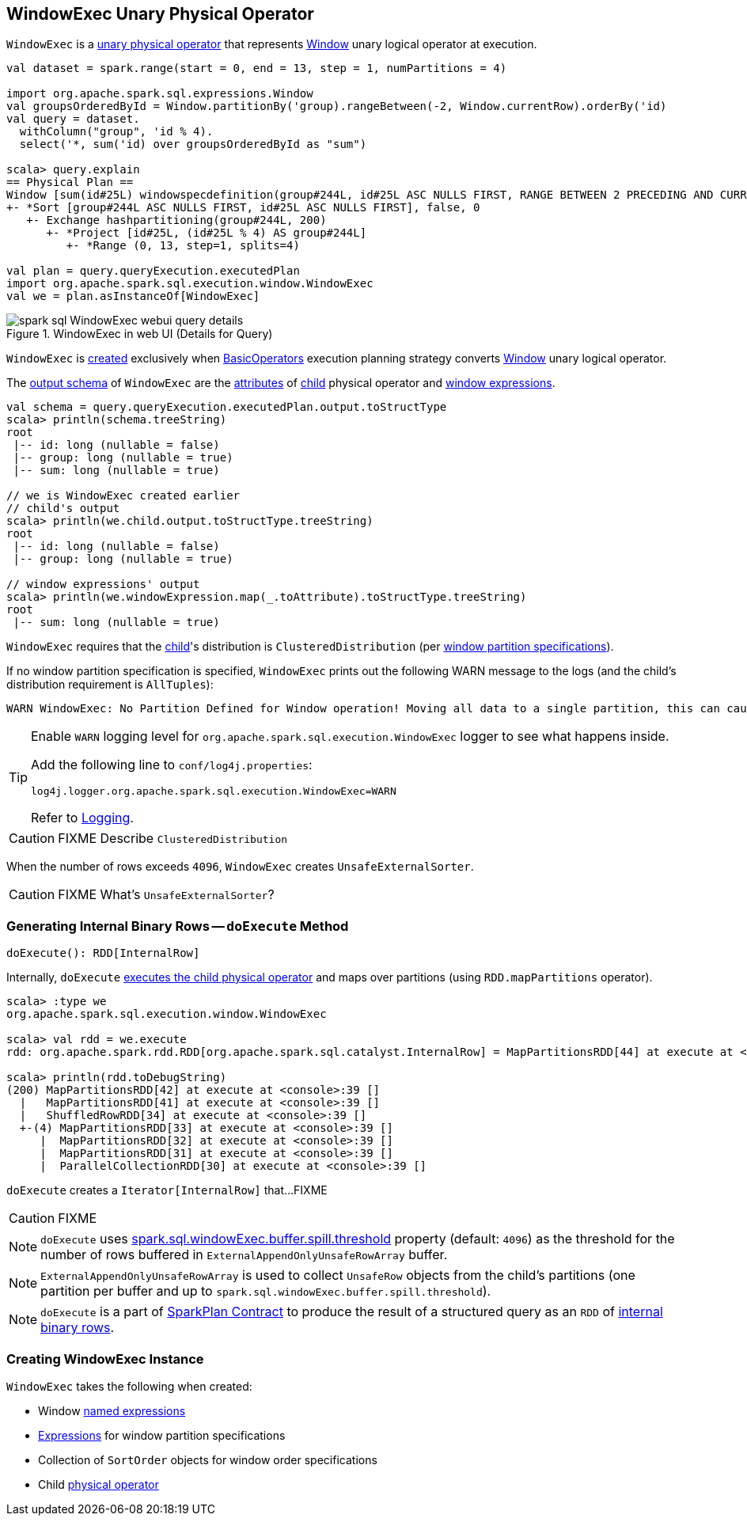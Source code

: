== [[WindowExec]] WindowExec Unary Physical Operator

`WindowExec` is a link:spark-sql-SparkPlan.adoc#UnaryExecNode[unary physical operator] that represents link:spark-sql-LogicalPlan-Window.adoc[Window] unary logical operator at execution.

[source, scala]
----
val dataset = spark.range(start = 0, end = 13, step = 1, numPartitions = 4)

import org.apache.spark.sql.expressions.Window
val groupsOrderedById = Window.partitionBy('group).rangeBetween(-2, Window.currentRow).orderBy('id)
val query = dataset.
  withColumn("group", 'id % 4).
  select('*, sum('id) over groupsOrderedById as "sum")

scala> query.explain
== Physical Plan ==
Window [sum(id#25L) windowspecdefinition(group#244L, id#25L ASC NULLS FIRST, RANGE BETWEEN 2 PRECEDING AND CURRENT ROW) AS sum#249L], [group#244L], [id#25L ASC NULLS FIRST]
+- *Sort [group#244L ASC NULLS FIRST, id#25L ASC NULLS FIRST], false, 0
   +- Exchange hashpartitioning(group#244L, 200)
      +- *Project [id#25L, (id#25L % 4) AS group#244L]
         +- *Range (0, 13, step=1, splits=4)

val plan = query.queryExecution.executedPlan
import org.apache.spark.sql.execution.window.WindowExec
val we = plan.asInstanceOf[WindowExec]
----

.WindowExec in web UI (Details for Query)
image::images/spark-sql-WindowExec-webui-query-details.png[align="center"]

`WindowExec` is <<creating-instance, created>> exclusively when link:spark-sql-SparkStrategy-BasicOperators.adoc#Window[BasicOperators] execution planning strategy converts link:spark-sql-LogicalPlan-Window.adoc[Window] unary logical operator.

[[output]]
The link:spark-sql-catalyst-QueryPlan.adoc#output[output schema] of `WindowExec` are the link:spark-sql-Expression-Attribute.adoc[attributes] of <<child, child>> physical operator and <<windowExpression, window expressions>>.

[source, scala]
----
val schema = query.queryExecution.executedPlan.output.toStructType
scala> println(schema.treeString)
root
 |-- id: long (nullable = false)
 |-- group: long (nullable = true)
 |-- sum: long (nullable = true)

// we is WindowExec created earlier
// child's output
scala> println(we.child.output.toStructType.treeString)
root
 |-- id: long (nullable = false)
 |-- group: long (nullable = true)

// window expressions' output
scala> println(we.windowExpression.map(_.toAttribute).toStructType.treeString)
root
 |-- sum: long (nullable = true)
----

[[requiredChildDistribution]]
`WindowExec` requires that the <<child, child>>'s distribution is `ClusteredDistribution` (per <<partitionSpec, window partition specifications>>).

If no window partition specification is specified, `WindowExec` prints out the following WARN message to the logs (and the child's distribution requirement is `AllTuples`):

```
WARN WindowExec: No Partition Defined for Window operation! Moving all data to a single partition, this can cause serious performance degradation.
```

[TIP]
====
Enable `WARN` logging level for `org.apache.spark.sql.execution.WindowExec` logger to see what happens inside.

Add the following line to `conf/log4j.properties`:

```
log4j.logger.org.apache.spark.sql.execution.WindowExec=WARN
```

Refer to link:spark-logging.adoc[Logging].
====

CAUTION: FIXME Describe `ClusteredDistribution`

When the number of rows exceeds `4096`, `WindowExec` creates `UnsafeExternalSorter`.

CAUTION: FIXME What's `UnsafeExternalSorter`?

=== [[doExecute]] Generating Internal Binary Rows -- `doExecute` Method

[source, scala]
----
doExecute(): RDD[InternalRow]
----

Internally, `doExecute` link:spark-sql-SparkPlan.adoc#execute[executes the child physical operator] and maps over partitions (using `RDD.mapPartitions` operator).

```
scala> :type we
org.apache.spark.sql.execution.window.WindowExec

scala> val rdd = we.execute
rdd: org.apache.spark.rdd.RDD[org.apache.spark.sql.catalyst.InternalRow] = MapPartitionsRDD[44] at execute at <console>:38

scala> println(rdd.toDebugString)
(200) MapPartitionsRDD[42] at execute at <console>:39 []
  |   MapPartitionsRDD[41] at execute at <console>:39 []
  |   ShuffledRowRDD[34] at execute at <console>:39 []
  +-(4) MapPartitionsRDD[33] at execute at <console>:39 []
     |  MapPartitionsRDD[32] at execute at <console>:39 []
     |  MapPartitionsRDD[31] at execute at <console>:39 []
     |  ParallelCollectionRDD[30] at execute at <console>:39 []
```

`doExecute` creates a `Iterator[InternalRow]` that...FIXME

CAUTION: FIXME

NOTE: `doExecute` uses link:spark-sql-SQLConf.adoc#spark.sql.windowExec.buffer.spill.threshold[spark.sql.windowExec.buffer.spill.threshold] property (default: `4096`) as the threshold for the number of rows buffered in `ExternalAppendOnlyUnsafeRowArray` buffer.

NOTE: `ExternalAppendOnlyUnsafeRowArray` is used to collect `UnsafeRow` objects from the child's partitions (one partition per buffer and up to `spark.sql.windowExec.buffer.spill.threshold`).

NOTE: `doExecute` is a part of link:spark-sql-SparkPlan.adoc#doExecute[SparkPlan Contract] to produce the result of a structured query as an `RDD` of link:spark-sql-InternalRow.adoc[internal binary rows].

=== [[creating-instance]] Creating WindowExec Instance

`WindowExec` takes the following when created:

* [[windowExpression]] Window link:spark-sql-Expression.adoc#NamedExpression[named expressions]
* [[partitionSpec]] link:spark-sql-Expression.adoc[Expressions] for window partition specifications
* [[orderSpec]] Collection of `SortOrder` objects for window order specifications
* [[child]] Child link:spark-sql-SparkPlan.adoc[physical operator]
